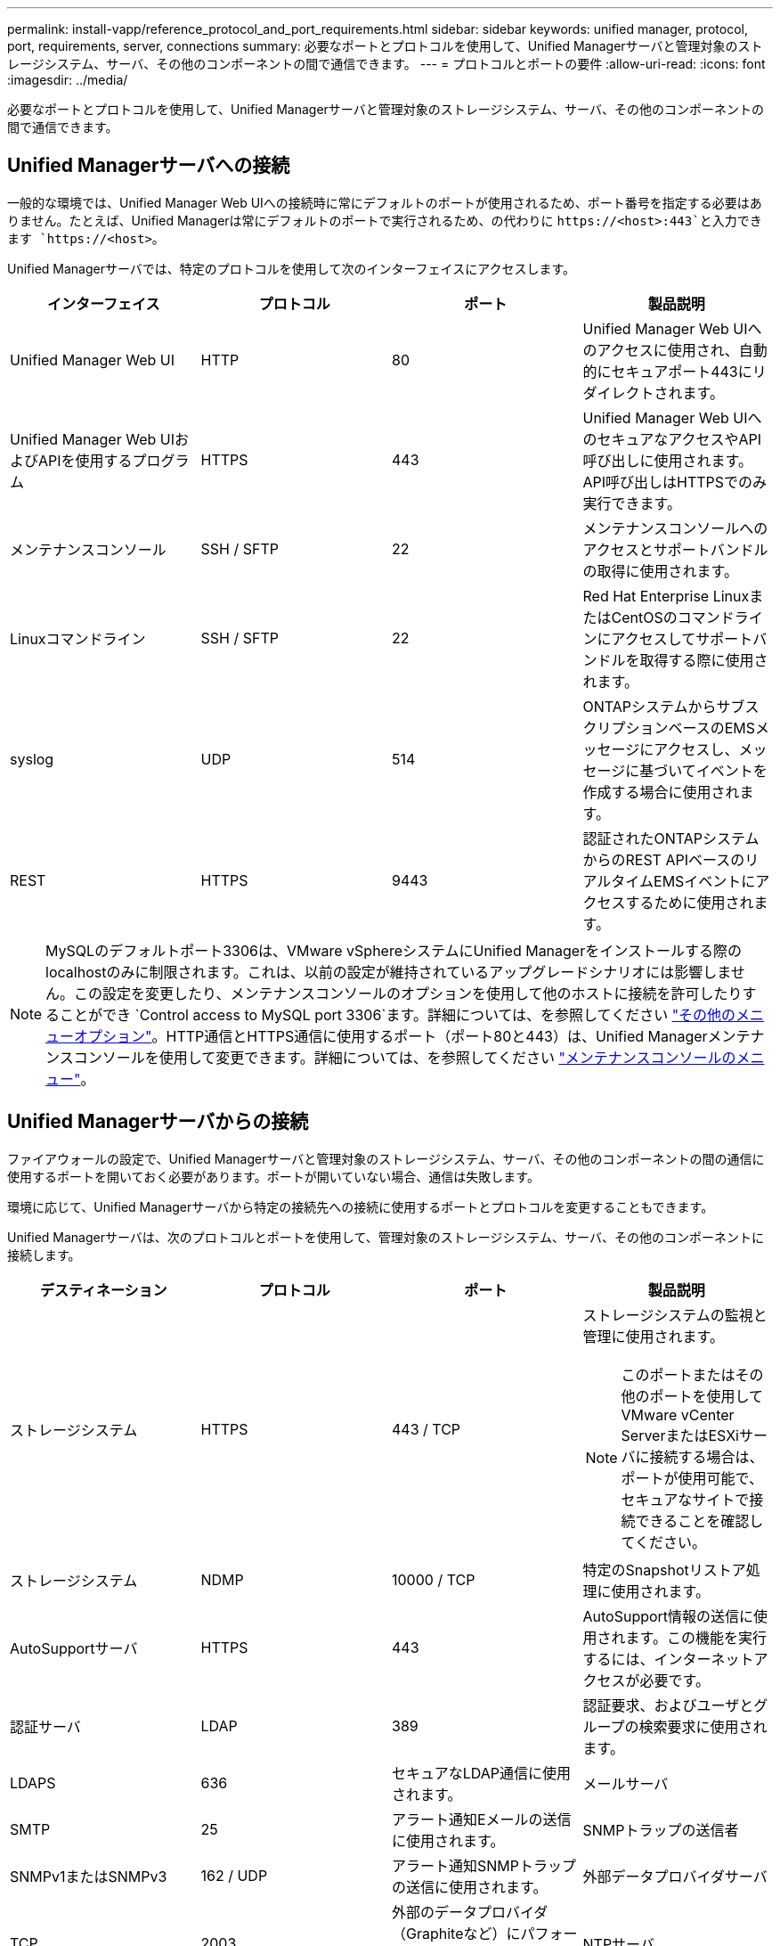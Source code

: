 ---
permalink: install-vapp/reference_protocol_and_port_requirements.html 
sidebar: sidebar 
keywords: unified manager, protocol, port, requirements, server, connections 
summary: 必要なポートとプロトコルを使用して、Unified Managerサーバと管理対象のストレージシステム、サーバ、その他のコンポーネントの間で通信できます。 
---
= プロトコルとポートの要件
:allow-uri-read: 
:icons: font
:imagesdir: ../media/


[role="lead"]
必要なポートとプロトコルを使用して、Unified Managerサーバと管理対象のストレージシステム、サーバ、その他のコンポーネントの間で通信できます。



== Unified Managerサーバへの接続

一般的な環境では、Unified Manager Web UIへの接続時に常にデフォルトのポートが使用されるため、ポート番号を指定する必要はありません。たとえば、Unified Managerは常にデフォルトのポートで実行されるため、の代わりに `+https://<host>:443+`と入力できます `+https://<host>+`。

Unified Managerサーバでは、特定のプロトコルを使用して次のインターフェイスにアクセスします。

[cols="4*"]
|===
| インターフェイス | プロトコル | ポート | 製品説明 


 a| 
Unified Manager Web UI
 a| 
HTTP
 a| 
80
 a| 
Unified Manager Web UIへのアクセスに使用され、自動的にセキュアポート443にリダイレクトされます。



 a| 
Unified Manager Web UIおよびAPIを使用するプログラム
 a| 
HTTPS
 a| 
443
 a| 
Unified Manager Web UIへのセキュアなアクセスやAPI呼び出しに使用されます。API呼び出しはHTTPSでのみ実行できます。



 a| 
メンテナンスコンソール
 a| 
SSH / SFTP
 a| 
22
 a| 
メンテナンスコンソールへのアクセスとサポートバンドルの取得に使用されます。



 a| 
Linuxコマンドライン
 a| 
SSH / SFTP
 a| 
22
 a| 
Red Hat Enterprise LinuxまたはCentOSのコマンドラインにアクセスしてサポートバンドルを取得する際に使用されます。



 a| 
syslog
 a| 
UDP
 a| 
514
 a| 
ONTAPシステムからサブスクリプションベースのEMSメッセージにアクセスし、メッセージに基づいてイベントを作成する場合に使用されます。



 a| 
REST
 a| 
HTTPS
 a| 
9443
 a| 
認証されたONTAPシステムからのREST APIベースのリアルタイムEMSイベントにアクセスするために使用されます。

|===
[NOTE]
====
MySQLのデフォルトポート3306は、VMware vSphereシステムにUnified Managerをインストールする際のlocalhostのみに制限されます。これは、以前の設定が維持されているアップグレードシナリオには影響しません。この設定を変更したり、メンテナンスコンソールのオプションを使用して他のホストに接続を許可したりすることができ `Control access to MySQL port 3306`ます。詳細については、を参照してください link:../config/reference_additional_menu_options.html["その他のメニューオプション"]。HTTP通信とHTTPS通信に使用するポート（ポート80と443）は、Unified Managerメンテナンスコンソールを使用して変更できます。詳細については、を参照してください link:../config/concept_maintenance_console_menu.html["メンテナンスコンソールのメニュー"]。

====


== Unified Managerサーバからの接続

ファイアウォールの設定で、Unified Managerサーバと管理対象のストレージシステム、サーバ、その他のコンポーネントの間の通信に使用するポートを開いておく必要があります。ポートが開いていない場合、通信は失敗します。

環境に応じて、Unified Managerサーバから特定の接続先への接続に使用するポートとプロトコルを変更することもできます。

Unified Managerサーバは、次のプロトコルとポートを使用して、管理対象のストレージシステム、サーバ、その他のコンポーネントに接続します。

[cols="4*"]
|===
| デスティネーション | プロトコル | ポート | 製品説明 


 a| 
ストレージシステム
 a| 
HTTPS
 a| 
443 / TCP
 a| 
ストレージシステムの監視と管理に使用されます。


NOTE: このポートまたはその他のポートを使用してVMware vCenter ServerまたはESXiサーバに接続する場合は、ポートが使用可能で、セキュアなサイトで接続できることを確認してください。



 a| 
ストレージシステム
 a| 
NDMP
 a| 
10000 / TCP
 a| 
特定のSnapshotリストア処理に使用されます。



 a| 
AutoSupportサーバ
 a| 
HTTPS
 a| 
443
 a| 
AutoSupport情報の送信に使用されます。この機能を実行するには、インターネットアクセスが必要です。



 a| 
認証サーバ
 a| 
LDAP
 a| 
389
 a| 
認証要求、およびユーザとグループの検索要求に使用されます。



 a| 
LDAPS
 a| 
636
 a| 
セキュアなLDAP通信に使用されます。



 a| 
メールサーバ
 a| 
SMTP
 a| 
25
 a| 
アラート通知Eメールの送信に使用されます。



 a| 
SNMPトラップの送信者
 a| 
SNMPv1またはSNMPv3
 a| 
162 / UDP
 a| 
アラート通知SNMPトラップの送信に使用されます。



 a| 
外部データプロバイダサーバ
 a| 
TCP
 a| 
2003
 a| 
外部のデータプロバイダ（Graphiteなど）にパフォーマンスデータを送信するために使用されます。



 a| 
NTPサーバ
 a| 
NTP
 a| 
123 / UDP
 a| 
Unified Managerサーバの時刻を外部のNTPタイムサーバと同期するために使用されます。（VMwareシステムのみ）

|===